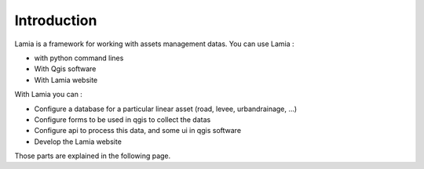 

Introduction
##############

Lamia is a framework for working with assets management datas. You can use Lamia :

* with python command lines
* With Qgis software
* With Lamia website

With Lamia you can :

* Configure a database for a particular linear asset (road, levee, urbandrainage, ...)
* Configure forms to be used in qgis to collect the datas
* Configure api to process this data, and some ui in qgis software 
* Develop the Lamia website

Those parts are explained in the following page.


